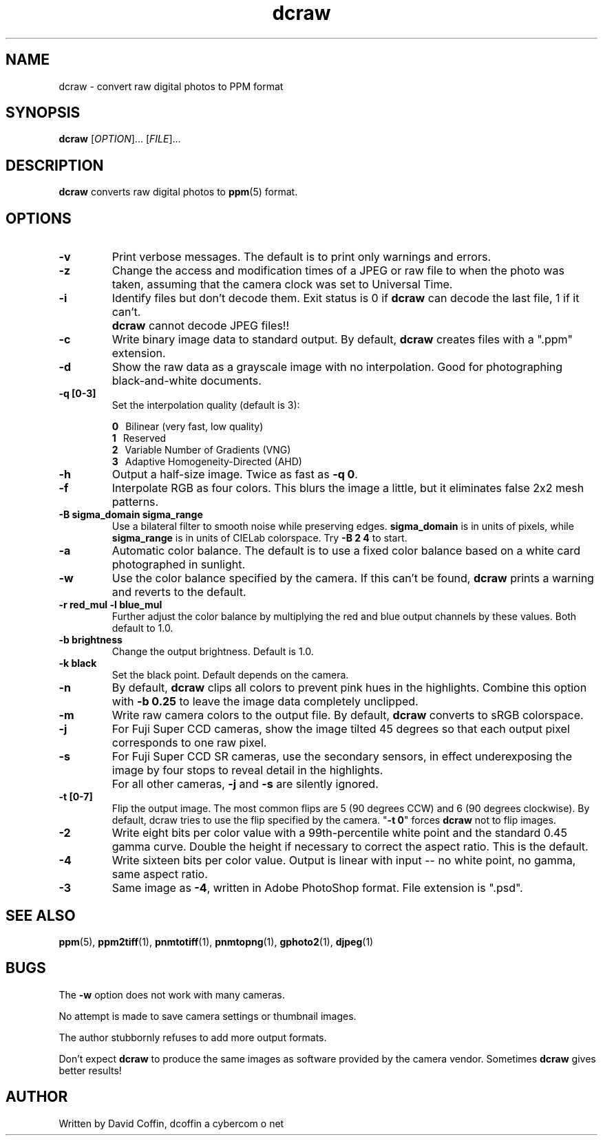 .\"
.\" Man page for dcraw (Raw Photo Decoder)
.\"
.\" Copyright (c) 2005 by David Coffin
.\"
.\" You may distribute without restriction.
.\"
.\" David Coffin
.\" dcoffin a cybercom o net
.\" http://www.cybercom.net/~dcoffin
.\"
.TH dcraw 1 "September 29, 2005"
.LO 1
.SH NAME
dcraw - convert raw digital photos to PPM format
.SH SYNOPSIS
.B dcraw 
[\fIOPTION\fR]... [\fIFILE\fR]...
.SH DESCRIPTION
.B dcraw
converts raw digital photos to
.BR ppm (5)
format.
.SH OPTIONS
.TP
.B -v
Print verbose messages.  The default is to print only warnings
and errors.
.TP
.B -z
Change the access and modification times of a JPEG or raw file to
when the photo was taken, assuming that the camera clock was set
to Universal Time.
.TP
.B -i
Identify files but don't decode them.
Exit status is 0 if
.B dcraw
can decode the last file, 1 if it can't.
.TP
.B ""
.B dcraw
cannot decode JPEG files!!
.TP
.B -c
Write binary image data to standard output.
By default,
.B dcraw
creates files with a ".ppm" extension.
.TP
.B -d
Show the raw data as a grayscale image with no interpolation.
Good for photographing black-and-white documents.
.TP
.B -q [0-3]
Set the interpolation quality (default is 3):

.B \t0
\ \ Bilinear (very fast, low quality)
.br
.B \t1
\ \ Reserved
.br
.B \t2
\ \ Variable Number of Gradients (VNG)
.br
.B \t3
\ \ Adaptive Homogeneity-Directed (AHD)
.TP
.B -h
Output a half-size image.  Twice as fast as
.BR -q\ 0 .
.TP
.B -f
Interpolate RGB as four colors.  This blurs the image a little,
but it eliminates false 2x2 mesh patterns.
.TP
.B -B sigma_domain sigma_range
Use a bilateral filter to smooth noise while preserving edges.
.B sigma_domain
is in units of pixels, while
.B sigma_range
is in units of CIELab colorspace.
Try
.B -B\ 2\ 4
to start.
.TP
.B -a
Automatic color balance.  The default is to use a fixed
color balance based on a white card photographed in sunlight.
.TP
.B -w
Use the color balance specified by the camera.
If this can't be found,
.B dcraw
prints a warning and reverts to the default.
.TP
.B -r red_mul -l blue_mul
Further adjust the color balance by multiplying the red and
blue output channels by these values.  Both default to 1.0.
.TP
.B -b brightness
Change the output brightness.  Default is 1.0.
.TP
.B -k black
Set the black point.  Default depends on the camera.
.TP
.B -n
By default,
.B dcraw
clips all colors to prevent pink hues in the highlights.
Combine this option with
.B -b 0.25
to leave the image data completely unclipped.
.TP
.B -m
Write raw camera colors to the output file.  By default,
.B dcraw
converts to sRGB colorspace.
.TP
.B -j
For Fuji\ Super\ CCD cameras, show the image tilted 45 degrees
so that each output pixel corresponds to one raw pixel.
.TP
.B -s
For Fuji\ Super\ CCD\ SR cameras, use the secondary sensors, in
effect underexposing the image by four stops to reveal detail
in the highlights.
.TP
.B ""
For all other cameras,
.B -j
and
.B -s
are silently ignored.
.TP
.B -t [0-7]
Flip the output image.  The most common flips are 5
(90 degrees CCW) and 6 (90 degrees clockwise).  By default,
dcraw tries to use the flip specified by the camera.
.RB \^" -t\ 0 \^"
forces
.B dcraw
not to flip images.
.TP
.B -2
Write eight bits per color value with a 99th-percentile white
point and the standard 0.45 gamma curve.  Double the height if
necessary to correct the aspect ratio.  This is the default.
.TP
.B -4
Write sixteen bits per color value.  Output is linear with
input -- no white point, no gamma, same aspect ratio.
.TP
.B -3
Same image as
.BR -4 ,
written in Adobe PhotoShop format.  File extension is ".psd".
.SH "SEE ALSO"
.BR ppm (5),
.BR ppm2tiff (1),
.BR pnmtotiff (1),
.BR pnmtopng (1),
.BR gphoto2 (1),
.BR djpeg (1)
.SH BUGS
The
.B -w
option does not work with many cameras.
.P
No attempt is made to save camera settings or thumbnail images.
.P
The author stubbornly refuses to add more output formats.
.P
Don't expect
.B dcraw
to produce the same images as software provided by the camera
vendor.  Sometimes
.B dcraw
gives better results!
.SH AUTHOR
Written by David Coffin, dcoffin a cybercom o net
